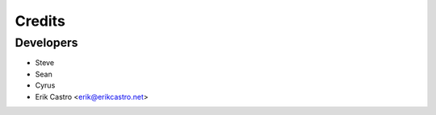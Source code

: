 =======
Credits
=======

Developers
----------------
* Steve
* Sean
* Cyrus
* Erik Castro <erik@erikcastro.net>


